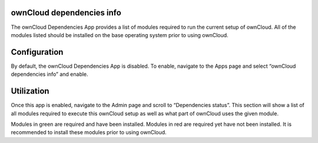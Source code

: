ownCloud dependencies info
==========================

The ownCloud Dependencies App provides a list of modules required to run the current setup of ownCloud.
All of the modules listed should be installed on the base operating system prior to using ownCloud.

Configuration
=============

By default, the ownCloud Dependencies App is disabled.
To enable, navigate to the Apps page and select “ownCloud dependencies info” and enable.

.. image:: images/10000000000001C9000000AF9C1CE57F.png
    :width: 4.7602in
    :height: 1.8228in

Utilization
===========

Once this app is enabled, navigate to the Admin page and scroll to “Dependencies status”.
This section will show a list of all modules required to execute this ownCloud
setup as well as what part of ownCloud uses the given module.

.. image:: images/100000000000013C0000017D4FC6CEF5.png
    :width: 3.2917in
    :height: 3.9689in

Modules in green are required and have been installed.  Modules in red are
required yet have not been installed.  It is recommended to install these
modules prior to using ownCloud.



